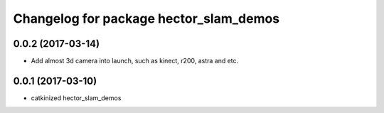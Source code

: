 ^^^^^^^^^^^^^^^^^^^^^^^^^^^^^^^^^^^^^^^^
Changelog for package hector_slam_demos
^^^^^^^^^^^^^^^^^^^^^^^^^^^^^^^^^^^^^^^^
0.0.2 (2017-03-14)
------------------
* Add almost 3d camera into launch, such as kinect, r200, astra and etc.


0.0.1 (2017-03-10)
------------------
* catkinized hector_slam_demos
